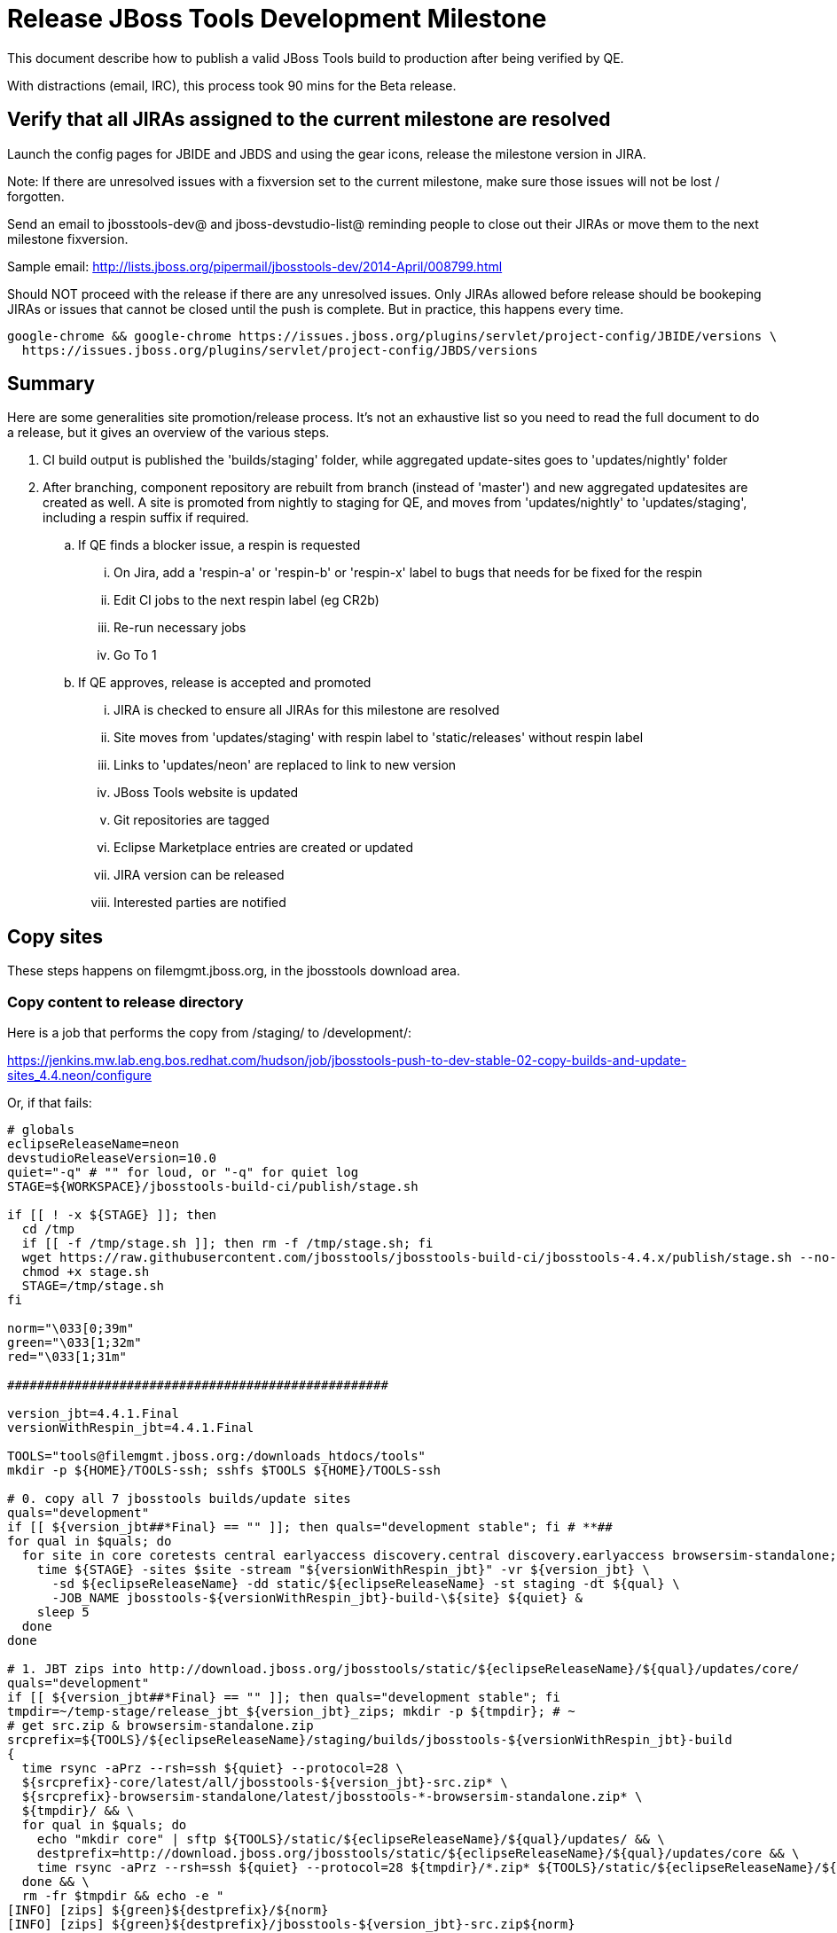 = Release JBoss Tools Development Milestone

This document describe how to publish a valid JBoss Tools build to production after being verified by QE.

With distractions (email, IRC), this process took 90 mins for the Beta release.

== Verify that all JIRAs assigned to the current milestone are resolved

Launch the config pages for JBIDE and JBDS and using the gear icons, release the milestone version in JIRA.

Note: If there are unresolved issues with a fixversion set to the current milestone, make sure those issues will not be lost / forgotten.

Send an email to jbosstools-dev@ and jboss-devstudio-list@  reminding people to close out their JIRAs or move them to the next milestone fixversion.

Sample email: http://lists.jboss.org/pipermail/jbosstools-dev/2014-April/008799.html

Should NOT proceed with the release if there are any unresolved issues. Only JIRAs allowed before release should be bookeping JIRAs or issues that cannot be closed until the push is complete. But in practice, this happens every time.

[source,bash]
----
google-chrome && google-chrome https://issues.jboss.org/plugins/servlet/project-config/JBIDE/versions \
  https://issues.jboss.org/plugins/servlet/project-config/JBDS/versions
----

== Summary

Here are some generalities site promotion/release process. It's not an exhaustive list so you need to read the full document to do a release, but it gives an overview of the various steps.

. CI build output is published the 'builds/staging' folder, while aggregated update-sites goes to 'updates/nightly' folder
. After branching, component repository are rebuilt from branch (instead of 'master') and new aggregated updatesites are created as well.  A site is promoted from nightly to staging for QE, and moves from 'updates/nightly' to 'updates/staging', including a respin suffix if required.
.. If QE finds a blocker issue, a respin is requested
... On Jira, add a 'respin-a' or 'respin-b' or 'respin-x' label to bugs that needs for be fixed for the respin
... Edit CI jobs to the next respin label (eg CR2b)
... Re-run necessary jobs
... Go To 1
.. If QE approves, release is accepted and promoted
... JIRA is checked to ensure all JIRAs for this milestone are resolved
... Site moves from 'updates/staging' with respin label to 'static/releases' without respin label
... Links to 'updates/neon' are replaced to link to new version
... JBoss Tools website is updated
... Git repositories are tagged
... Eclipse Marketplace entries are created or updated
... JIRA version can be released
... Interested parties are notified


== Copy sites

These steps happens on filemgmt.jboss.org, in the jbosstools download area.

=== Copy content to release directory

Here is a job that performs the copy from /staging/ to /development/:

https://jenkins.mw.lab.eng.bos.redhat.com/hudson/job/jbosstools-push-to-dev-stable-02-copy-builds-and-update-sites_4.4.neon/configure

Or, if that fails:

[source,bash]
----
# globals
eclipseReleaseName=neon
devstudioReleaseVersion=10.0
quiet="-q" # "" for loud, or "-q" for quiet log
STAGE=${WORKSPACE}/jbosstools-build-ci/publish/stage.sh

if [[ ! -x ${STAGE} ]]; then
  cd /tmp
  if [[ -f /tmp/stage.sh ]]; then rm -f /tmp/stage.sh; fi
  wget https://raw.githubusercontent.com/jbosstools/jbosstools-build-ci/jbosstools-4.4.x/publish/stage.sh --no-check-certificate
  chmod +x stage.sh
  STAGE=/tmp/stage.sh
fi

norm="\033[0;39m"
green="\033[1;32m"
red="\033[1;31m"

###################################################

version_jbt=4.4.1.Final
versionWithRespin_jbt=4.4.1.Final

TOOLS="tools@filemgmt.jboss.org:/downloads_htdocs/tools"
mkdir -p ${HOME}/TOOLS-ssh; sshfs $TOOLS ${HOME}/TOOLS-ssh

# 0. copy all 7 jbosstools builds/update sites
quals="development"
if [[ ${version_jbt##*Final} == "" ]]; then quals="development stable"; fi # **##
for qual in $quals; do
  for site in core coretests central earlyaccess discovery.central discovery.earlyaccess browsersim-standalone; do
    time ${STAGE} -sites $site -stream "${versionWithRespin_jbt}" -vr ${version_jbt} \
      -sd ${eclipseReleaseName} -dd static/${eclipseReleaseName} -st staging -dt ${qual} \
      -JOB_NAME jbosstools-${versionWithRespin_jbt}-build-\${site} ${quiet} &
    sleep 5
  done
done

# 1. JBT zips into http://download.jboss.org/jbosstools/static/${eclipseReleaseName}/${qual}/updates/core/
quals="development"
if [[ ${version_jbt##*Final} == "" ]]; then quals="development stable"; fi
tmpdir=~/temp-stage/release_jbt_${version_jbt}_zips; mkdir -p ${tmpdir}; # ~
# get src.zip & browsersim-standalone.zip
srcprefix=${TOOLS}/${eclipseReleaseName}/staging/builds/jbosstools-${versionWithRespin_jbt}-build
{
  time rsync -aPrz --rsh=ssh ${quiet} --protocol=28 \
  ${srcprefix}-core/latest/all/jbosstools-${version_jbt}-src.zip* \
  ${srcprefix}-browsersim-standalone/latest/jbosstools-*-browsersim-standalone.zip* \
  ${tmpdir}/ && \
  for qual in $quals; do
    echo "mkdir core" | sftp ${TOOLS}/static/${eclipseReleaseName}/${qual}/updates/ && \
    destprefix=http://download.jboss.org/jbosstools/static/${eclipseReleaseName}/${qual}/updates/core && \
    time rsync -aPrz --rsh=ssh ${quiet} --protocol=28 ${tmpdir}/*.zip* ${TOOLS}/static/${eclipseReleaseName}/${qual}/updates/core/
  done && \
  rm -fr $tmpdir && echo -e "
[INFO] [zips] ${green}${destprefix}/${norm}
[INFO] [zips] ${green}${destprefix}/jbosstools-${version_jbt}-src.zip${norm}
[INFO] [zips] ${green}${destprefix}/jbosstools-${version_jbt}-browsersim-standalone.zip${norm}
[INFO] [zips] ${green}DONE${norm}: ${green}jbosstools-*-src.zip + ${green}jbosstools-*-browsersim-standalone.zip${norm}" &
}

###################################################

# wait until all background tasks (jbt: 8, ds: 11) are done
wait

----

When the job is done, verify everything has been published:

https://jenkins.mw.lab.eng.bos.redhat.com/hudson/job/jbosstools-push-to-dev-stable-03-verify-builds-update-sites_4.4.neon/build

Or, if that fails:

[source,bash]
----

# globals
eclipseReleaseName=neon
devstudioReleaseVersion=10.0
quiet="-q" # "" for loud, or "-q" for quiet log
CHECK=${WORKSPACE}/jbosstools-build-ci/publish/checkStagingURLs.sh

if [[ ! -x ${CHECK} ]]; then
  cd /tmp
  if [[ -f /tmp/checkStagingURLs.sh ]]; then rm -f /tmp/checkStagingURLs.sh; fi
  wget https://raw.githubusercontent.com/jbosstools/jbosstools-build-ci/jbosstools-4.4.x/publish/checkStagingURLs.sh --no-check-certificate
  chmod +x checkStagingURLs.sh
  CHECK=/tmp/checkStagingURLs.sh
fi

version_jbt=4.4.1.Final
quals="development"
if [[ ${version_jbt##*Final} == "" ]]; then quals="development stable"; fi # ** ##
for qual in $quals; do time ${CHECK} -vrjbt ${version_jbt} -ern ${eclipseReleaseName} -qual $qual ${quiet}; echo ""; done

----


=== Update composite site metadata for update

Update files __http://download.jboss.org/jbosstools/neon/development/updates/composite*.xml__ , with SFTP/SCP via command-line or your
favourite SFTP GUI client (such as Eclipse RSE).

This site needs to contain:
* The latest JBoss Tools core site
* The latest matching target platform site
* The latest matching JBoss Tools Central site

[source,bash]
----

cd ~/tru # or where you have jbosstools-download.jboss.org checked out

pushd jbosstools-download.jboss.org/jbosstools/neon

git fetch origin master
git checkout FETCH_HEAD

version_jbt=4.4.1.Final
versionWithRespin_jbt=4.4.1.Final # a, b, c...
quals="development"; if [[ ${version_jbt##*Final} == "" ]]; then quals="development stable"; fi # **##
echo "
- integration-stack/*
- webtools/*
- */OLD/
- */reddeer/*
+ core/${versionWithRespin_jbt}/
+ core/composite*.xml
- core/*
+ coretests/${versionWithRespin_jbt}/
+ coretests/composite*.xml
- coretests/*
+ central/${versionWithRespin_jbt}/
+ central/composite*.xml
- central/*
+ earlyaccess/${versionWithRespin_jbt}/
+ earlyaccess/composite*.xml
- earlyaccess/*
+ discovery.central/${versionWithRespin_jbt}/
+ discovery.central/composite*.xml
- discovery.central/*
+ discovery.earlyaccess/${versionWithRespin_jbt}/
+ discovery.earlyaccess/${versionWithRespin_jbt}/plugins/
+ discovery.earlyaccess/${versionWithRespin_jbt}/plugins/*.jar
+ discovery.earlyaccess/composite*.xml
- discovery.earlyaccess/*
- site.css
- *.gz
- *.jar
- *.zip
" > /tmp/filter-jbosstools
scpr $TOOLS/neon/staging/updates/* staging/updates/ --include-from=/tmp/filter-jbosstools -q

for qual in $quals; do
  echo ":: $qual"
  scpr staging/updates/* ${qual}/updates/ --include-from=/tmp/filter-jbosstools

  pushd ${qual}/updates/
  if [[ ${versionWithRespin_jbt} != ${version_jbt} ]]; then
    # rename the staging folders to their final names (CR1c -> Final)
    for d in core coretests central earlyaccess discovery.central discovery.earlyaccess; do
      rm -fr ${d}/${version_jbt}
      mv ${d}/${versionWithRespin_jbt} ${d}/${version_jbt}
    done
  fi

  # fix composite sites to use the correct paths (not /staging, but /static)
  now=`date +%s000`
  for c in compositeContent.xml compositeArtifacts.xml */compositeContent.xml */compositeArtifacts.xml */${version_jbt}/compositeContent.xml */${version_jbt}/compositeArtifacts.xml; do
    if [[ $c == ${c/integration-stack/} ]]; then
      echo "$c ..."
      sed -i -e "s#<property name='p2.timestamp' value='[0-9]\+'/>#<property name='p2.timestamp' value='${now}'/>#" $c
      sed -i -e "s#jbosstools/neon/staging/updates/#jbosstools/static/neon/${qual}/updates/#" $c
      sed -i -e "s#${versionWithRespin_jbt}#${version_jbt}#" $c
    fi
  done
  popd
done
rm -f /tmp/filter-jbosstools

# copy versioned composite site into parent folder
for qual in $quals; do
  echo ":: $qual"
  pushd ${qual}/updates/ >/dev/null
    for d in core coretests central earlyaccess discovery.central discovery.earlyaccess; do
      if [[ -f ${d}/${version_jbt}/compositeContent.xml ]]; then
        scpr ${d}/${version_jbt}/composite*.xml ${d}/
      fi
      ga -f ${d}/${version_jbt}/* ${d}/*.*ml
    done
  popd >/dev/null
done

# push updated files to server
for qual in $quals; do
  pushd ${qual}/updates/ >/dev/null
    TOOLS=tools@filemgmt.jboss.org:/downloads_htdocs/tools
    scpr *.*ml ${TOOLS}/neon/${qual}/updates/
    for d in core coretests discovery.central discovery.earlyaccess; do
      echo ${d}/
      scpr ${d}/*.*ml ${TOOLS}/neon/${qual}/updates/${d}/
      scpr ${d}/*.*ml ${TOOLS}/static/neon/${qual}/updates/${d}/
    done
    for d in discovery.central discovery.earlyaccess; do
      echo ${d}/
      scpr ${d}/${version_jbt}/* ${TOOLS}/neon/${qual}/updates/${d}/${version_jbt}/
      scpr ${d}/${version_jbt}/* ${TOOLS}/static/neon/${qual}/updates/${d}/${version_jbt}/
    done
  popd >/dev/null
done

# commit the change and push to master
for qual in $quals; do git add ${qual}/updates; done
git commit -m "release JBT ${versionWithRespin_jbt} to public" .
git push origin HEAD:master

popd

# verify site contents are shown
quals="development"; if [[ ${version_jbt##*Final} == "" ]]; then quals="development stable"; fi # **##
for qual in $quals; do
  google-chrome && google-chrome \
  http://download.jboss.org/jbosstools/neon/${qual}/updates \
  http://download.jboss.org/jbosstools/neon/${qual}/updates/compositeContent.xml \
  http://download.jboss.org/jbosstools/neon/${qual}/updates/core \
  http://download.jboss.org/jbosstools/neon/${qual}/updates/core/compositeContent.xml \
  http://download.jboss.org/jbosstools/static/neon/${qual}/updates/core \
  http://download.jboss.org/jbosstools/static/neon/${qual}/updates/coretests \
  http://download.jboss.org/jbosstools/neon/${qual}/updates/discovery.earlyaccess/ \
  http://download.jboss.org/jbosstools/neon/${qual}/updates/discovery.earlyaccess/compositeContent.xml \
  http://download.jboss.org/jbosstools/static/neon/${qual}/updates/central/ \
  http://download.jboss.org/jbosstools/static/neon/${qual}/updates/earlyaccess/ \

done

----

Open p2-browser and verify these sites load correctly:

http://download.jboss.org/jbosstools/neon/development/updates/
http://download.jboss.org/jbosstools/neon/development/updates/discovery.earlyaccess/
http://download.jboss.org/jbosstools/neon/development/updates/discovery.earlyaccess/4.4.1.Final/
http://download.jboss.org/jbosstools/static/neon/development/updates/coretests/4.4.1.Final/

(and, if this is a Final)

http://download.jboss.org/jbosstools/neon/stable/updates/
http://download.jboss.org/jbosstools/neon/stable/updates/discovery.earlyaccess/
http://download.jboss.org/jbosstools/neon/stable/updates/discovery.earlyaccess/4.4.1.Final/
http://download.jboss.org/jbosstools/static/neon/stable/updates/coretests/4.4.1.Final/


=== WebTools

==== Publish Site

Webtools site is expected to be found in +http://download.jboss.org/tools/updates/webtools/neon+. So, with a sftp client, on filemgmt.jboss.org,
create a symlink from +/updates/webtools/neon+ to http://download.jboss.org/jbosstools/neon/stable/updates/ (or /development/updates/ if we're
before first Final release).

# verify site contents are shown
google-chrome && google-chrome http://download.jboss.org/jbosstools/updates/webtools/neon http://download.jboss.org/jbosstools/updates/webtools/

----

==== Notify webtools project

If this is the first milestone release (ie if you had to create the 'updates/webtools/neon' directory (next year will be "neon"), ensure that upstream project Web Tools (WTP) knows to include this new URL in their server adapter wizard. New bugzilla required!

* https://issues.jboss.org/browse/JBIDE-18921
* https://bugs.eclipse.org/454810

== Update Target Platforms

If this new release includes a new Target Platform, you need to release the latest target platform. If not, there's nothing to do here.

=== Final/GA releases

For Final or GA releases, the target platform folders should be moved to /static/ and composited back.

Thus for example,

http://download.jboss.org/jbosstools/targetplatforms/jbosstoolstarget/4.*.*.Final/
http://download.jboss.org/jbosstools/targetplatforms/jbdevstudiotarget/4.*.*.Final/

should be moved to:

http://download.jboss.org/jbosstools/static/targetplatforms/jbosstoolstarget/4.*.*.Final/
http://download.jboss.org/jbosstools/static/targetplatforms/jbdevstudiotarget/4.*.*.Final/

Then you can create composites in the old locations pointing to the new one, like this:

https://github.com/jbosstools/jbosstools-download.jboss.org/commit/d5306ce9408144ef681627ad8f5bd1e6c491bcf4

[source,bash]
----

cd ~/tru # or where you have jbosstools-download.jboss.org checked out ~

TARGET_PLATFORM_VERSION_MAX=4.60.1.Final
now=`date +%s000`
TOOLS=tools@filemgmt.jboss.org:/downloads_htdocs/tools

# for Final TPs only!
pushd jbosstools-download.jboss.org/jbosstools/targetplatforms/
  git fetch origin master
  git checkout FETCH_HEAD

  for f in jbosstools; do
    tppath=${f}target/${TARGET_PLATFORM_VERSION_MAX}
    # move actual TP to /static/ folder
    echo "rename targetplatforms/${tppath} static/targetplatforms/${tppath}" | sftp ${TOOLS}/
    # get contents from remote
    rsync -Pzrlt --rsh=ssh --protocol=28 $TOOLS/static/targetplatforms/${tppath}/composite*.xml ${tppath}/
    # change pointer to include /static/
    for d in ${tppath}/composite*.xml; do
      sed -i -e "s#[\'\"]REPO/[\'\"]#'http://download.jboss.org/jbosstools/static/targetplatforms/${tppath}/REPO/'#g" $d ##
    done
    echo "version = 1
metadata.repository.factory.order = compositeContent.xml,\!
artifact.repository.factory.order = compositeArtifacts.xml,\!" > ${tppath}/p2.index
    rsync -Przlt ${tppath}/composite*.xml ${tppath}/p2.index ${tppath}/REPO/
    # create composite pointer
    rsync -Pzrlt --rsh=ssh --protocol=28 ${tppath}/* $TOOLS/targetplatforms/${tppath}/
  done
  # commit changes to github
  git add ${f}target
  git commit -m "move target platforms into /static/ and update composite pointers to latest => ${TARGET_PLATFORM_VERSION_MAX}" .
  git push origin HEAD:master
popd

# for Final TPs only!
google-chrome && google-chrome \
http://download.jboss.org/jbosstools/static/targetplatforms/${tppath}/REPO/ \
http://download.jboss.org/jbosstools/static/targetplatforms/${tppath}/compositeContent.xml \

# verify files are correct
google-chrome && google-chrome \
http://download.jboss.org/jbosstools/targetplatforms/${tppath}/REPO/compositeContent.xml \
http://download.jboss.org/jbosstools/targetplatforms/${tppath}/REPO/p2.index \
http://download.jboss.org/jbosstools/targetplatforms/${tppath}/compositeContent.xml \
http://download.jboss.org/jbosstools/targetplatforms/${tppath}/p2.index

----


== Release the latest milestone to ide-config.properties

Check out http://download.jboss.org/jbosstools/configuration/ide-config.properties

Update it so that the links for the latest milestone point to valid URLs. Comment out staging links as required.

[source,bash]
----

# adjust these steps to fit your own path location & git workflow
cd ~/tru # ~
pushd jbosstools-download.jboss.org/jbosstools/configuration
version_jbt=4.4.1.Final
versionWithRespin_jbt=4.4.1.Final # a, b, c...
version_ds=10.1.0.GA # no respin suffix here
versionWithRespin_ds=10.1.0.GA # a, b, c...

git fetch origin master
git checkout FETCH_HEAD

# you'll want to use URLs like these
google-chrome && google-chrome \
http://download.jboss.org/jbosstools/neon/development/updates/discovery.central/${version_jbt}/jbosstools-directory.xml \
http://download.jboss.org/jbosstools/neon/development/updates/ \
http://download.jboss.org/jbosstools/neon/development/updates/compositeContent.xml \
http://download.jboss.org/jbosstools/neon/development/updates/earlyaccess/ \
http://download.jboss.org/jbosstools/neon/development/updates/earlyaccess/compositeContent.xml \
http://download.jboss.org/jbosstools/neon/development/updates/discovery.earlyaccess/${version_jbt}/jbosstools-earlyaccess.properties \

# verify
google-chrome && google-chrome \
https://devstudio.redhat.com/10.0/development/updates/discovery.central/${version_jbt}/devstudio-directory.xml \
https://devstudio.redhat.com/10.0/development/updates/ \
https://devstudio.redhat.com/10.0/development/updates/compositeContent.xml \
https://devstudio.redhat.com/10.0/development/updates/earlyaccess/ \
https://devstudio.redhat.com/10.0/development/updates/earlyaccess/compositeContent.xml \
https://devstudio.redhat.com/10.0/development/updates/discovery.earlyaccess/${version_jbt}/devstudio-earlyaccess.properties

# then edit ide-config.properties
# vim ide-config.properties
st ide-config.properties

# verify these 4 to 6 URLs exist
URLs="$(egrep -v "#" ide-config.properties | egrep "${version_jbt}|${versionWithRespin_jbt}|${version_ds}|${versionWithRespin_ds}" | sed -e "s#.\+|\([0-9.a-zA-Z]\+\)=\(.\+\)#\2#")"
google-chrome && google-chrome $URLs
for u in $URLs; do echo "$u"; done

# commit the change and push to master
ci "release JBT ${version_jbt} (${versionWithRespin_jbt}) to public: link to latest dev milestone discovery site" ide-config.properties
git push origin HEAD:master

# push updated file to server
TOOLS=tools@filemgmt.jboss.org:/downloads_htdocs/tools
rsync -Pzrlt --rsh=ssh --protocol=28 ide-config.properties $TOOLS/configuration/ide-config.properties
popd

----


== Update Eclipse Marketplace (add/remove features)

WARNING: Only applies to Beta and better versions.

=== If node does not yet exist

For the first Beta, create a new node on Marketplace, using content from http://download.jboss.org/jbosstools/static/neon/stable/updates/core/4.4.1.Final/site.properties

=== If node already exists

Access it via +https://marketplace.eclipse.org/content/jboss-tools/edit+ and update the following things:

* Title to match new version
* Description to match new version & dependencies
* Update list of features, using content of http://download.jboss.org/jbosstools/static/neon/stable/updates/core/4.4.1.Final/site.properties

To diff if any new features have been added/removed:

[source,bash]
----
version_jbt_PREV=4.4.0.Final
version_jbt=4.4.1.Final

cd /tmp
wget -O ${version_jbt_PREV}.properties http://download.jboss.org/jbosstools/static/neon/development/updates/core/${version_jbt_PREV}/site.properties
wget -O ${version_jbt}.properties http://download.jboss.org/jbosstools/static/neon/development/updates/core/${version_jbt}/site.properties
diff -u ${version_jbt_PREV}.properties ${version_jbt}.properties

# then verify the the new feature(s) were added to the CoreTools category
google-chrome && google-chrome https://marketplace.eclipse.org/content/jboss-tools/edit

rm -f /tmp/${version_jbt_PREV}.properties /tmp/${version_jbt}.properties

----

=== Validate Marketplace install

(If this is an development milestone towards a .0.Final, or a stable .x.Final build...)

1. Get a compatible Eclipse
2. Install from Marketplace
3. Install everything from Central + Earlyaccess
4. Test a project example


== Release JIRA

If there are no unresolved issues, release the milestone version in JIRA.

Launch the config pages for JBIDE and JBDS and using the gear icons, release the milestone version in JIRA.

[source,bash]
----

google-chrome && google-chrome https://issues.jboss.org/plugins/servlet/project-config/JBIDE/versions \
  https://issues.jboss.org/plugins/servlet/project-config/JBDS/versions

----


== Submit PR to update tools.jboss.org

See JBDS_Release.adoc


== Smoke test the release

Before notifying team of release, must check for obvious problems. Any failure there should be fixed with highest priority. In general, it could be wrong URLs in a composite site.

=== Validate update site install

1. Get a recent Eclipse (compatible with the target version of JBT)
2. Install Abridged category from http://download.jboss.org/jbosstools/neon/development/updates/ and/or http://download.jboss.org/jbosstools/neon/stable/updates/
3. Restart. Open Central Software/Updates tab, enable Early Access select and install all connectors; restart
4. Check log, start an example project, check log again

== Tag Git

=== Create tags for build-related repositories

Once cloned to disk, this script will create the tags if run from the location with your git clones. If tags exist, no new tag will be created.

[source,bash]
----

# if not already cloned, the do this:
git clone https://github.com/jbosstools/jbosstools-build
git clone https://github.com/jbosstools/jbosstools-build-ci
git clone https://github.com/jbosstools/jbosstools-build-sites
git clone https://github.com/jbosstools/jbosstools-devdoc
git clone https://github.com/jbosstools/jbosstools-discovery
git clone https://github.com/jbosstools/jbosstools-download.jboss.org
git clone https://github.com/jbosstools/jbosstools-maven-plugins
git clone https://github.com/jbosstools/jbosstools-versionwatch

# maven-plugins does not get released/branched the same as other projects, but tag it anyway
# download.jboss.org tag might not be valid as tweaks to ide-config.properties happen frequently

jbt_branch=jbosstools-4.4.1.x # or master
version_jbt=4.4.1.Final
cd ~/tru # ~
for d in build build-ci build-sites devdoc discovery download.jboss.org maven-plugins versionwatch; do
  echo "====================================================================="
  echo "Tagging jbosstools-${d} from branch ${jbt_branch} as tag ${version_jbt}..."
  pushd jbosstools-${d}
  git fetch origin ${jbt_branch}
  git tag jbosstools-${version_jbt} FETCH_HEAD
  git push origin jbosstools-${version_jbt}
  echo ">>> https://github.com/jbosstools/jbosstools-${d}/tree/jbosstools-${version_jbt}"
  popd >/dev/null
  echo "====================================================================="
  echo ""
done

----


== Notify Team Lead(s)

Notifify Alexy & Jeff that bulk tagging should be done, and the website is ready to be updated with a new blog post.

If co-releasing JBT and JBDS, make sure that JBDS is released too!

https://jenkins.mw.lab.eng.bos.redhat.com/hudson/view/DevStudio/view/DevStudio_Master/job/jbosstools-push-to-dev-stable-07-notification-emails_4.4.neon/configure

